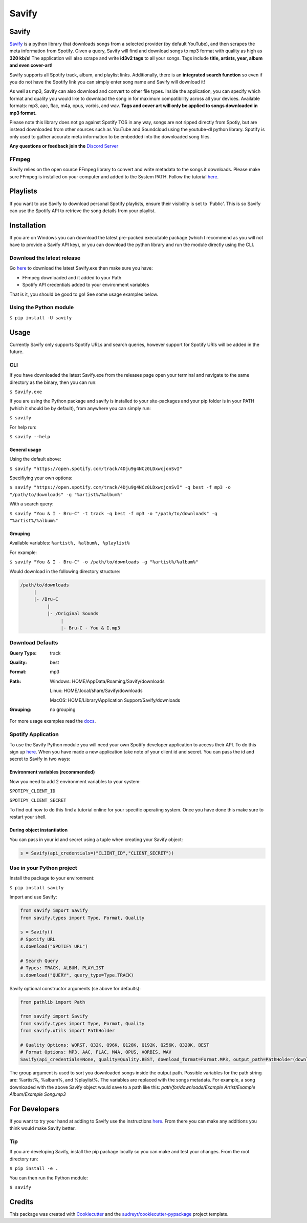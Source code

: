 ======
Savify
======

.. image:: images/savify-banner.png
     :alt: Savify

.. image:: https://img.shields.io/pypi/v/savify.svg?style=for-the-badge
     :target: https://pypi.python.org/pypi/savify
     :alt: PyPi

.. image:: https://img.shields.io/travis/LaurenceRawlings/savify.svg?style=for-the-badge
     :target: https://travis-ci.org/github/LaurenceRawlings/savify
     :alt: Build

.. image:: https://img.shields.io/readthedocs/savify?style=for-the-badge
     :target: https://savify.readthedocs.io
     :alt: Documentation Status

.. image:: https://img.shields.io/github/v/release/laurencerawlings/savify?include_prereleases&style=for-the-badge
     :target: https://github.com/laurencerawlings/savify/releases
     :alt: Release

.. image:: https://img.shields.io/github/downloads-pre/laurencerawlings/savify/latest/total?style=for-the-badge
     :target: https://github.com/laurencerawlings/savify/releases
     :alt: Downloads

.. image:: https://img.shields.io/discord/701075588466737312?style=for-the-badge
     :target: https://discordapp.com/invite/SPuPEda
     :alt: Discord

.. image:: https://img.shields.io/github/stars/laurencerawlings/savify?style=for-the-badge
     :target: https://github.com/laurencerawlings/savify/stargazers
     :alt: Stars

.. image:: https://img.shields.io/github/contributors/laurencerawlings/savify?style=for-the-badge
     :target: https://github.com/laurencerawlings/savify/graphs/contributors
     :alt: Contributors

.. image:: https://pyup.io/repos/github/LaurenceRawlings/savify/shield.svg?style=for-the-badge
     :target: https://pyup.io/repos/github/LaurenceRawlings/savify/
     :alt: Updates


Savify
======

`Savify <https://github.com/LaurenceRawlings/savify>`__ is a python
library that downloads songs from a selected provider (by default YouTube), 
and then scrapes the meta information from Spotify. Given a query, Savify will find
and download songs to mp3 format with quality as high as **320 kb/s**! 
The application will also scrape and write **id3v2 tags** to all your 
songs. Tags include **title, artists, year, album and even cover-art!**

Savify supports all Spotify track, album, and playlist links. Additionally,
there is an **integrated search function** so even if you do not have the
Spotify link you can simply enter song name and Savify will download it!

As well as mp3, Savify can also download and convert to other file types. 
Inside the application, you can specify which format and quality you would 
like to download the song in for maximum compatibility across all your 
devices. Available formats: mp3, aac, flac, m4a, opus, vorbis, and wav. 
**Tags and cover art will only be applied to songs downloaded in mp3 format.**

Please note this library does not go against Spotify TOS in any way, songs
are not ripped directly from Spotiy, but are instead downloaded from other
sources such as YouTube and Soundcloud using the youtube-dl python library.
Spotify is only used to gather accurate meta information to be embedded into
the downloaded song files.

**Any questions or feedback join the** `Discord Server <https://discordapp.com/invite/SPuPEda>`__


.. image:: images/donate.png
     :target: https://www.buymeacoffee.com/larry2k
     :alt: Donate

FFmpeg
------

Savify relies on the open source FFmpeg library to convert and
write metadata to the songs it downloads. Please make sure FFmpeg is
installed on your computer and added to the System PATH. Follow the tutorial 
`here <https://github.com/adaptlearning/adapt_authoring/wiki/Installing-FFmpeg>`__.

Playlists
=========

If you want to use Savify to download personal Spotify playlists, ensure their 
visibility is set to 'Public'. This is so Savify can use the Spotify API to 
retrieve the song details from your playlist.

Installation
============

If you are on Windows you can download the latest pre-packed executable 
package (which I recommend as you will not have to provide a Savify API key), 
or you can download the python library and run the module directly using the CLI.

Download the latest release
---------------------------

Go `here <https://github.com/LaurenceRawlings/savify/releases>`__ to download
the latest Savify.exe then make sure you have:

- FFmpeg downloaded and it added to your Path
- Spotify API credentials added to your environment variables

That is it, you should be good to go! See some usage examples below.

Using the Python module
-----------------------

``$ pip install -U savify``

Usage
=====

Currently Savify only supports Spotify URLs and search queries,
however support for Spotify URIs will be added in the future.

CLI
---

If you have downloaded the latest Savify.exe from the releases page
open your terminal and navigate to the same directory as the binary,
then you can run:

``$ Savify.exe``

If you are using the Python package and savify is installed to your
site-packages and your pip folder is in your PATH (which it should be 
by default), from anywhere you can simply run:

``$ savify``

For help run:

``$ savify --help``

General usage
~~~~~~~~~~~~~

Using the default above:

``$ savify "https://open.spotify.com/track/4Dju9g4NCz0LDxwcjonSvI"``

Specifiying your own options:

``$ savify "https://open.spotify.com/track/4Dju9g4NCz0LDxwcjonSvI" -q best -f mp3 -o "/path/to/downloads" -g "%artist%/%album%"``

With a search query:

``$ savify "You & I - Bru-C" -t track -q best -f mp3 -o "/path/to/downloads" -g "%artist%/%album%"``

Grouping
~~~~~~~~

Available variables: ``%artist%, %album%, %playlist%``

For example:

``$ savify "You & I - Bru-C" -o /path/to/downloads -g "%artist%/%album%"``

Would download in the following directory structure:

.. code-block:: python

     /path/to/downloads
          |
          |- /Bru-C
               |
               |- /Original Sounds
                    |
                    |- Bru-C - You & I.mp3

Download Defaults
-----------------

:Query Type: track
:Quality: best
:Format: mp3
:Path:
     Windows: HOME/AppData/Roaming/Savify/downloads

     Linux: HOME/.local/share/Savify/downloads

     MacOS: HOME/Library/Application Support/Savify/downloads
:Grouping: no grouping

For more usage examples read the `docs <https://savify.readthedocs.io>`__.

Spotify Application
-------------------

To use the Savify Python module you will need your own Spotify
developer application to access their API. To do this sign up
`here <https://developer.spotify.com/>`__. When you have made a new
application take note of your client id and secret. You can pass
the id and secret to Savify in two ways:

Environment variables (recommended)
~~~~~~~~~~~~~~~~~~~~~~~~~~~~~~~~~~~~

Now you need to add 2 environment variables to your system:

``SPOTIPY_CLIENT_ID``

``SPOTIPY_CLIENT_SECRET``

To find out how to do this find a tutorial online for your specific
operating system. Once you have done this make sure to restart your
shell.

During object instantiation
~~~~~~~~~~~~~~~~~~~~~~~~~~~

You can pass in your id and secret using a tuple when creating your
Savify object:

.. code-block:: python

     s = Savify(api_credentials=("CLIENT_ID","CLIENT_SECRET"))


Use in your Python project
--------------------------

Install the package to your environment:

``$ pip install savify``


Import and use Savify:

.. code-block:: python

     from savify import Savify
     from savify.types import Type, Format, Quality

     s = Savify()
     # Spotify URL
     s.download("SPOTIFY URL")

     # Search Query
     # Types: TRACK, ALBUM, PLAYLIST
     s.download("QUERY", query_type=Type.TRACK)

Savify optional constructor arguments (se above for defaults):

.. code-block:: python

     from pathlib import Path

     from savify import Savify
     from savify.types import Type, Format, Quality
     from savify.utils import PathHolder

     # Quality Options: WORST, Q32K, Q96K, Q128K, Q192K, Q256K, Q320K, BEST
     # Format Options: MP3, AAC, FLAC, M4A, OPUS, VORBIS, WAV
     Savify(api_credentials=None, quality=Quality.BEST, download_format=Format.MP3, output_path=PathHolder(downloads_path='path/for/downloads'), group='%artist%/%album%')

The group argument is used to sort you downloaded songs inside the 
output path. Possible variables for the path string are: %artist%, %album%, 
and %playlist%. The variables are replaced with the songs metadata.
For example, a song downloaded with the above Savify object would
save to a path like this: 
`path/for/downloads/Example Artist/Example Album/Example Song.mp3`

For Developers
==============

If you want to try your hand at adding to Savify use the instructions
`here <CONTRIBUTING.rst>`__. From there you can make any additions you
think would make Savify better.

Tip
---

If you are developing Savify, install the pip package locally so you 
can make and test your changes. From the root directory run:

``$ pip install -e .``

You can then run the Python module:

``$ savify``

Credits
=======

This package was created with Cookiecutter_ and the `audreyr/cookiecutter-pypackage`_ project template.

.. _Cookiecutter: https://github.com/audreyr/cookiecutter
.. _`audreyr/cookiecutter-pypackage`: https://github.com/audreyr/cookiecutter-pypackage
